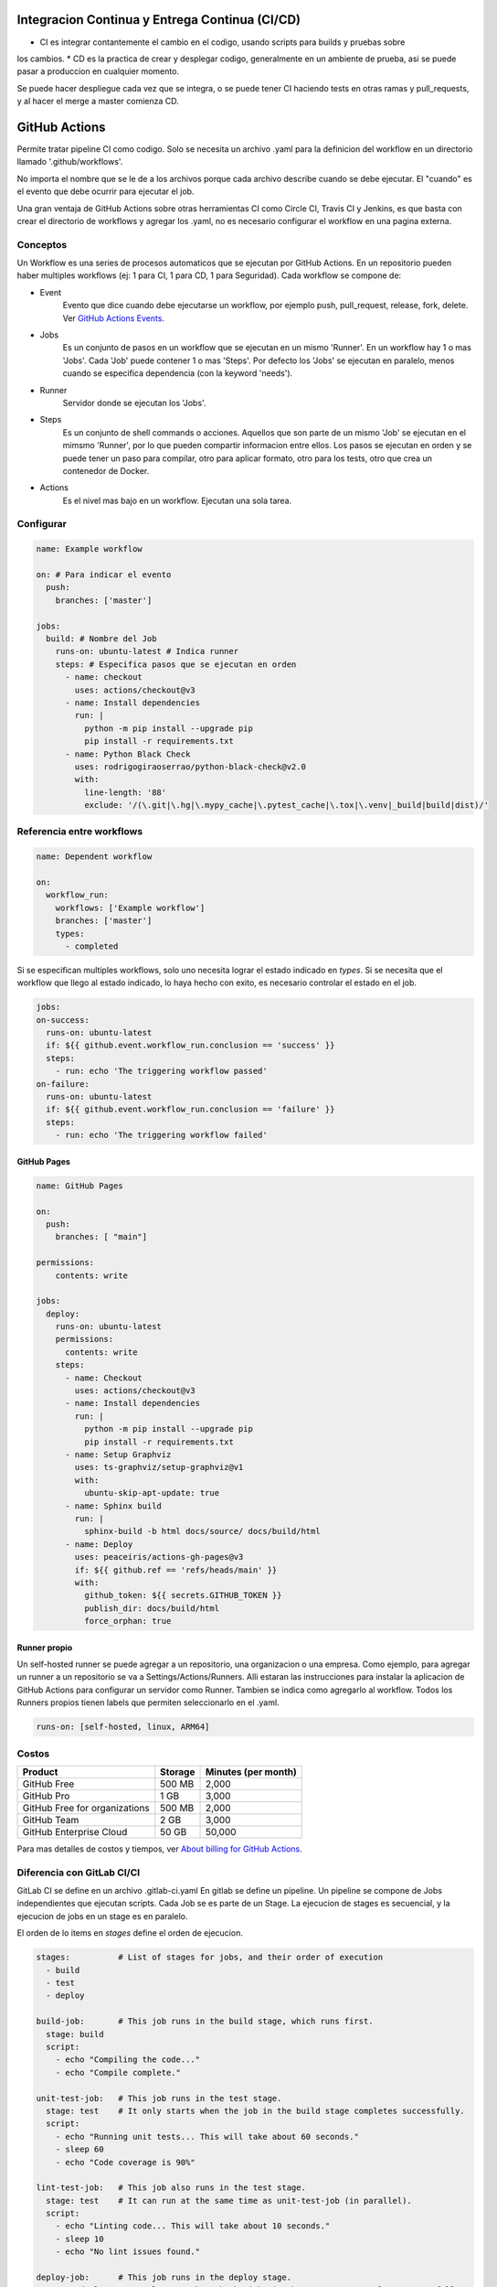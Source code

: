 Integracion Continua y Entrega Continua (CI/CD)
===============================================

* CI es integrar contantemente el cambio en el codigo, usando scripts para builds y pruebas sobre 
los cambios.
* CD es la practica de crear y desplegar codigo, generalmente en un ambiente de prueba, asi se puede
pasar a produccion en cualquier momento.

Se puede hacer despliegue cada vez que se integra, o se puede tener CI haciendo tests en otras ramas
y pull_requests, y al hacer el merge a master comienza CD.

GitHub Actions
==============
Permite tratar pipeline CI como codigo. Solo se necesita un archivo .yaml para la definicion del 
workflow en un directorio llamado '.github/workflows'.

No importa el nombre que se le de a los archivos porque cada archivo describe cuando se debe 
ejecutar. El "cuando" es el evento que debe ocurrir para ejecutar el job.

Una gran ventaja de GitHub Actions sobre otras herramientas CI como Circle CI, Travis CI y Jenkins, 
es que basta con crear el directorio de workflows y agregar los .yaml, no es necesario configurar el 
workflow en una pagina externa.

Conceptos
^^^^^^^^^

Un Workflow es una series de procesos automaticos que se ejecutan por GitHub Actions. En un 
repositorio pueden haber multiples workflows (ej: 1 para CI, 1 para CD, 1 para Seguridad). Cada 
workflow se compone de:

.. graphviz::

    digraph conceptos {

       "Event" [shape=box]
       "Jobs" [shape=box]
       "Runner" [shape=ellipse]
       "Steps" [shape=box]
       "Actions" [shape=box]

       { rank=same "Event" "Jobs" "Runner" "Steps" "Actions"}

       "Event" -> "Jobs" -> "Runner" -> "Steps" -> "Actions";
   }



* Event
   Evento que dice cuando debe ejecutarse un workflow, por ejemplo push, pull_request, release, fork, 
   delete. 
   Ver `GitHub Actions Events <https://docs.github.com/en/actions/using-workflows/events-that-trigger-workflows>`_.
* Jobs
   Es un conjunto de pasos en un workflow que se ejecutan en un mismo 'Runner'. En un workflow hay 1 
   o mas 'Jobs'. Cada 'Job' puede contener 1 o mas 'Steps'. Por defecto los 'Jobs' se ejecutan en 
   paralelo, menos cuando se especifica dependencia (con la keyword 'needs').
* Runner
   Servidor donde se ejecutan los 'Jobs'.
* Steps
   Es un conjunto de shell commands o acciones. Aquellos que son parte de un mismo 'Job' se ejecutan 
   en el mimsmo 'Runner', por lo que pueden compartir informacion entre ellos. Los pasos se ejecutan
   en orden y se puede tener un paso para compilar, otro para aplicar formato, otro para los tests, 
   otro que crea un contenedor de Docker.
* Actions
   Es el nivel mas bajo en un workflow. Ejecutan una sola tarea.


Configurar
^^^^^^^^^^

.. code-block:: yaml

   name: Example workflow

   on: # Para indicar el evento
     push:
       branches: ['master']

   jobs:
     build: # Nombre del Job
       runs-on: ubuntu-latest # Indica runner
       steps: # Especifica pasos que se ejecutan en orden
         - name: checkout
           uses: actions/checkout@v3
         - name: Install dependencies
           run: |
             python -m pip install --upgrade pip
             pip install -r requirements.txt
         - name: Python Black Check
           uses: rodrigogiraoserrao/python-black-check@v2.0
           with:
             line-length: '88'
             exclude: '/(\.git|\.hg|\.mypy_cache|\.pytest_cache|\.tox|\.venv|_build|build|dist)/'

Referencia entre workflows
^^^^^^^^^^^^^^^^^^^^^^^^^^

.. code-block:: yaml

  name: Dependent workflow

  on:
    workflow_run:
      workflows: ['Example workflow']
      branches: ['master']
      types:
        - completed

Si se especifican multiples workflows, solo uno necesita lograr el estado indicado en `types`. Si se 
necesita que el workflow que llego al estado indicado, lo haya hecho con exito, es necesario 
controlar el estado en el job.

.. code-block:: yaml

  jobs:
  on-success:
    runs-on: ubuntu-latest
    if: ${{ github.event.workflow_run.conclusion == 'success' }}
    steps:
      - run: echo 'The triggering workflow passed'
  on-failure:
    runs-on: ubuntu-latest
    if: ${{ github.event.workflow_run.conclusion == 'failure' }}
    steps:
      - run: echo 'The triggering workflow failed'


GitHub Pages
------------

.. image:: _static/gh-pages.png

.. code-block:: yaml

  name: GitHub Pages

  on:
    push:
      branches: [ "main"]

  permissions:
      contents: write

  jobs:
    deploy:
      runs-on: ubuntu-latest
      permissions:
        contents: write
      steps:
        - name: Checkout
          uses: actions/checkout@v3
        - name: Install dependencies
          run: |
            python -m pip install --upgrade pip
            pip install -r requirements.txt
        - name: Setup Graphviz
          uses: ts-graphviz/setup-graphviz@v1
          with:
            ubuntu-skip-apt-update: true
        - name: Sphinx build
          run: |
            sphinx-build -b html docs/source/ docs/build/html
        - name: Deploy
          uses: peaceiris/actions-gh-pages@v3
          if: ${{ github.ref == 'refs/heads/main' }}
          with:
            github_token: ${{ secrets.GITHUB_TOKEN }}
            publish_dir: docs/build/html
            force_orphan: true


Runner propio
-------------

Un self-hosted runner se puede agregar a un repositorio, una organizacion o una empresa. Como 
ejemplo, para agregar un runner a un repositorio se va a Settings/Actions/Runners.
Alli estaran las instrucciones para instalar la aplicacion de GitHub Actions para configurar un 
servidor como Runner. Tambien se indica como agregarlo al workflow. Todos los Runners propios tienen
labels que permiten seleccionarlo en el .yaml.

.. code-block:: yaml

  runs-on: [self-hosted, linux, ARM64]


Costos
^^^^^^

.. list-table::
   :header-rows: 1

   * - Product
     - Storage
     - Minutes (per month)
   * - GitHub Free
     - 500 MB
     - 2,000
   * - GitHub Pro
     - 1 GB
     - 3,000
   * - GitHub Free for organizations
     - 500 MB
     - 2,000
   * - GitHub Team
     - 2 GB
     - 3,000
   * - GitHub Enterprise Cloud
     - 50 GB
     - 50,000

Para mas detalles de costos y tiempos, ver 
`About billing for GitHub Actions <https://docs.github.com/en/billing/managing-billing-for-github-actions/about-billing-for-github-actions>`_.

Diferencia con GitLab CI/CI
^^^^^^^^^^^^^^^^^^^^^^^^^^^
GitLab CI se define en un archivo .gitlab-ci.yaml
En gitlab se define un pipeline. Un pipeline se compone de Jobs independientes que ejecutan 
scripts. Cada Job se es parte de un Stage. La ejecucion de stages es secuencial, y la ejecucion de 
jobs en un stage es en paralelo.

.. graphviz::

    digraph conceptosgitlab {

       "Pipeline" [shape=box]
       "Stage" [shape=box]
       "Jobs" [shape=ellipse]
       "Script" [shape=box]

       { rank=same "Pipeline" "Stage" "Jobs" "Script"}

       "Pipeline" -> "Stage" -> "Jobs" -> "Script";
   }

El orden de lo items en `stages` define el orden de ejecucion.

.. code-block:: yaml

  stages:          # List of stages for jobs, and their order of execution
    - build
    - test
    - deploy

  build-job:       # This job runs in the build stage, which runs first.
    stage: build
    script:
      - echo "Compiling the code..."
      - echo "Compile complete."

  unit-test-job:   # This job runs in the test stage.
    stage: test    # It only starts when the job in the build stage completes successfully.
    script:
      - echo "Running unit tests... This will take about 60 seconds."
      - sleep 60
      - echo "Code coverage is 90%"

  lint-test-job:   # This job also runs in the test stage.
    stage: test    # It can run at the same time as unit-test-job (in parallel).
    script:
      - echo "Linting code... This will take about 10 seconds."
      - sleep 10
      - echo "No lint issues found."

  deploy-job:      # This job runs in the deploy stage.
    stage: deploy  # It only runs when *both* jobs in the test stage complete successfully.
    environment: production
    script:
      - echo "Deploying application..."
      - echo "Application successfully deployed."


Tekton
======
Tekton es un framework open source para crear pipelines CI/CD. Se tiene control total de la secuencia 
de ejecucion, y se pueden ejecutar trabajos en serie o en parelelo. Funciona en cualquier lugar donde
se pueda ejecutar un cluster de Kubernetes.

Puede crear rápidamente sistemas de CI/CD que sean escalables, serverless y cloud native. Tekton se 
ejecuta de forma nativa en un cluster de Kubernetes, lo que elimina la necesidad de una solución de 
CI/CD independiente.

Conceptos
^^^^^^^^^
.. graphviz::

    digraph conceptostekton {

       "Event" [shape=box]
       "Trigger" [shape=box]
       "Pipeline" [shape=box]
       "Task" [shape=box]
       "Steps" [shape=box]

       { rank=same "Event" "Trigger" "Pipeline" "Task" "Steps"}

       "Event" -> "Trigger" -> "Pipeline" -> "Task" -> "Steps";
   }

* Event
   Evento externo que dice cuando debe 'dispararse un trigger', por ejemplo push, pull_request.
* Trigger
   El estimulo que comienza un 'pipeline run'.
* Pipeline
   Es un conjunto de tareas a ejecutar. No hay cantidad limite de tareas que se puede tener en un 
   pipeline y pueden ejecutarse en paralelo o en serie. Por defecto se ejecutan en paralelo, para la 
   ejecucion en serie se deben indicar dependencias.
* Task
   Es la unidad que comprende uno o mas pasos. En una 'Task' se pueden definir parametros que seran 
   entregados a los trabajos, tambien se pueden especificar el workspace necesario para almacenar 
   artefactos.
* Steps
   Son los comandos ejecutados para llevar a cabo las 'Tasks'. Generalmente son shell scripts que 
   ejecutan comandos para build, test y deploy de aplicaciones. Se ejecutan en la secuencia indicada.

Conceptos en concreto
^^^^^^^^^^^^^^^^^^^^^

.. image:: _static/tektonflow.png


Tekton funciona con Kubernetes CRD, en orden de ejecucion los CRD son los siguentes:

* EventListener: 
   Un CRD que escucha por eventos de un repositorio.
* TriggerBinding
   Captura datos del evento y se lo asigna o vincula a las propiedades en el pipeline.
* TriggerTemplate
   Toma los parametros de de TriggerBinding y los asocia con PipelineRun.
* PipelineRun
   Cuando se gatilla por un evento, TiggerTemplate crea un PipelineRun, pasando los parametros del 
   evento necesarios para la ejecucion. Un PipelineRun se puede crear manualmente, sin usar eventos.
   PipelineRun es lo que crea una pipeline.  Es responsable de las tareas, para eso crea un TaskRun 
   para cada tarea.
* TaskRun
   Crea un pod Kubernetes para que en el se ejecute la tarea. Todos los pasos de una tarea se 
   ejecutan en el mismo pod. Se crea un contenedor para cada paso.
* PersistentVolumeClaim
   Almacenamiento para artefactos que pueden ser compartidos en la pipeline. Por esto se puede hacer 
   check-out en una tarea, correr unit tesk en otra, linting en otra, crear una imagen en otra, etc.

.. note:: 
   
   Todo en Tekton es nativo de Kubernetes. Todo se ejecuta en un cluster de Kubernetes sin 
   necesidad de servidores CI/CD externos.

Configurar
^^^^^^^^^^

Definir Tasks y Steps
---------------------

Un archivo de especificacion de una tarea se define de la siguiente manera:

Para cada step se debe especificar una imagen sobre la cual se ejecutara.

.. code-block:: yaml

   apiVersion: tekton.dev/v1beta1
   kind: Task
   metadata:
     name: checkout
   spec:
     params:
       - name: repo-url
         description: Repo URL
         type: string
     steps:
       - name: checkout
         image: bitname/git:latest
         command: [git]
         args: ["clone", "$(params.repo-url)"]

Un ejemplo de checkout task.

Definir Pipeline
----------------


.. code-block:: yaml

   apiVersion: tekton.dev/v1beta1
   kind: Pipeline
   metadata:
     name: pipeline
   spec:
     params:
       - name: repo-url
     tasks:
       - name: clone
         taskRef:
           name: checkout
         params:
         - name: repo-url
           value: "$(params.repo-url)"

Ejecutar Pipeline 
-----------------

El segundo valor ``pipeline`` es el nombre de pipeline especificado en el archivo.
El parametro ``-p`` es para pasar los parametros que se especifican en el archivo de pipeline.

.. code-block:: console

   $ kubectl apply -f tasks.yaml
   $ kubectl apply -f pipeline.yaml
   $ tkn pipeline start pipeline --showlog -p repo-url="https://github.com/..."


Definir Triggers
----------------
Usan EventListener, TriggerBinding y TriggerTemplate.

.. code-block:: yaml

   apiVersion: triggers.tekton.dev/
   kind: EventListener
   metadata:
     name: cd-listener
   spec:
     serviceAccountName: pipeline
     triggers:
       - binding:
           name: cd-binding
         template:
           name: cd-template  


.. code-block:: yaml

   apiVersion: triggers.tekton.dev/
   kind: TriggerBinding
   metadata:
     name: cd-binding # Igual al nombre en EventListener
   spec:
     params:
       - name: repository
         value: "$(body.repository.url)"
       - name: branch
         value: "$(body.ref)"


.. code-block:: yaml

   apiVersion: triggers.tekton.dev/
   kind: TriggerTemplate
   metadata:
     name: cd-template # Igual al nombre en EventListener
   spec:
     params:
       - name: repository
         description: GIT repo URL
         default: ""
       - name: branch
         description: Branch to process
         default: "master"
     resoursetemplates: # Contiene un recurso PipelineRun
     - apiVersion: tekton.dev/v1beta1
       kind: PipelineRun
       metadata: 
         generateName: cd-pipeline-run # con generateName se especifica un id unico
       spec:
         serviceAccountName: pipeline # service account que corre la pipeline
         pipelineRef: # referencia a la pipeline que se quiere correr
           name: cd-pipeline # asumiendo que hay una pipeline llamada asi
         params: # parametros que cd-pipeline indico recibir en params
           - name: repo-url # nombre que la cd-pipeline especifica
             value: $(tt.params.repository) # este viene de la seccion params de TriggerTemplate
           - name: branch
             value: $(tt.params.branch)



Tekton en AWS
^^^^^^^^^^^^^